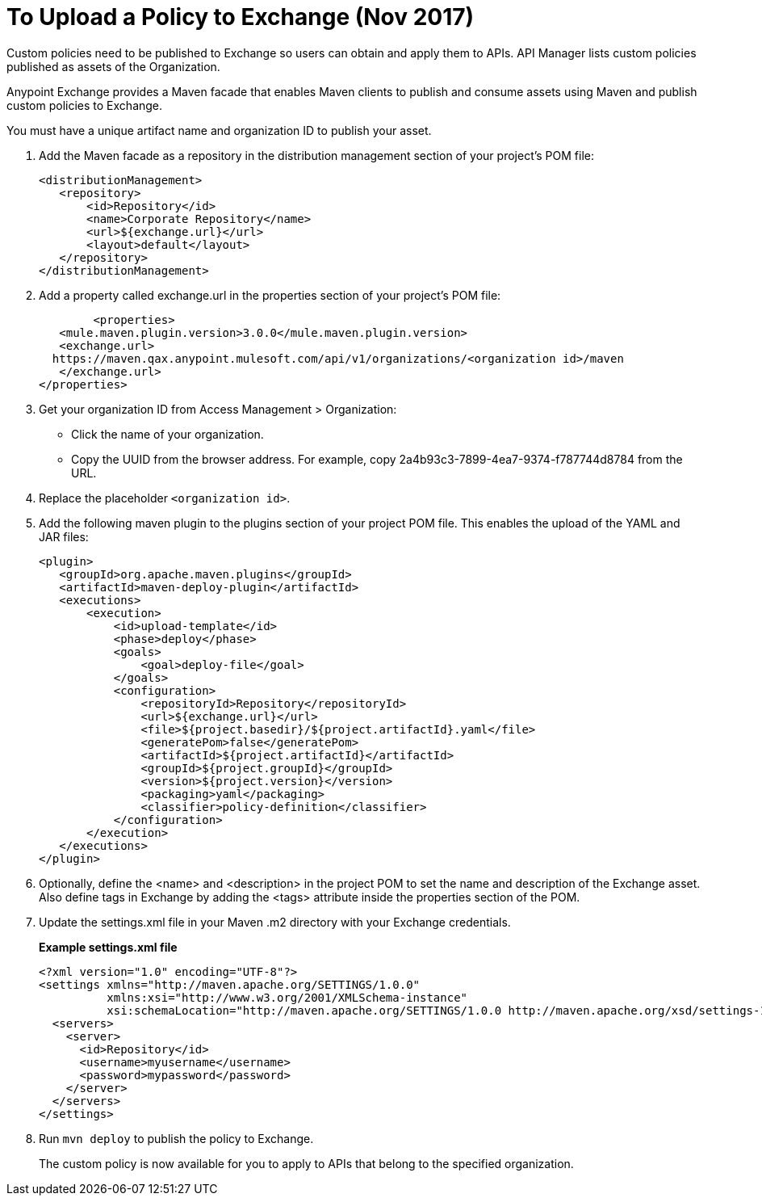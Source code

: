 = To Upload a Policy to Exchange (Nov 2017)

Custom policies need to be published to Exchange so users can obtain and apply them to APIs. API Manager lists custom policies published as assets of the Organization.
 
Anypoint Exchange provides a Maven facade that enables Maven clients to publish and consume assets using Maven and publish custom policies to Exchange.

You must have a unique artifact name and organization ID to publish your asset.

. Add the Maven facade as a repository in the distribution management section of your project’s POM file:
+
----
<distributionManagement>
   <repository>
       <id>Repository</id>
       <name>Corporate Repository</name>
       <url>${exchange.url}</url>
       <layout>default</layout>
   </repository>
</distributionManagement>
----
+
. Add a property called exchange.url in the properties section of your project’s POM file:
+
----
	<properties>
   <mule.maven.plugin.version>3.0.0</mule.maven.plugin.version>
   <exchange.url>
  https://maven.qax.anypoint.mulesoft.com/api/v1/organizations/<organization id>/maven
   </exchange.url>
</properties>
----
+
. Get your organization ID from Access Management > Organization:
* Click the name of your organization.
* Copy the UUID from the browser address. For example, copy 2a4b93c3-7899-4ea7-9374-f787744d8784 from the URL.
. Replace the placeholder `<organization id>`.
. Add the following maven plugin to the plugins section of your project POM file. This enables the upload of the YAML and JAR files:
+
----
<plugin>
   <groupId>org.apache.maven.plugins</groupId>
   <artifactId>maven-deploy-plugin</artifactId>
   <executions>
       <execution>
           <id>upload-template</id>
           <phase>deploy</phase>
           <goals>
               <goal>deploy-file</goal>
           </goals>
           <configuration>
               <repositoryId>Repository</repositoryId>
               <url>${exchange.url}</url>
               <file>${project.basedir}/${project.artifactId}.yaml</file>
               <generatePom>false</generatePom>
               <artifactId>${project.artifactId}</artifactId>
               <groupId>${project.groupId}</groupId>
               <version>${project.version}</version>
               <packaging>yaml</packaging>
               <classifier>policy-definition</classifier>
           </configuration>
       </execution>
   </executions>
</plugin>
----
+
. Optionally, define the <name> and <description> in the project POM to set the name and description of the Exchange asset. Also define tags in Exchange by adding the <tags> attribute inside the properties section of the POM.
. Update the settings.xml file in your Maven .m2 directory with your Exchange credentials. 
+
*Example settings.xml file*
+
[source,xml,linenums]
----
<?xml version="1.0" encoding="UTF-8"?>
<settings xmlns="http://maven.apache.org/SETTINGS/1.0.0"
          xmlns:xsi="http://www.w3.org/2001/XMLSchema-instance"
          xsi:schemaLocation="http://maven.apache.org/SETTINGS/1.0.0 http://maven.apache.org/xsd/settings-1.0.0.xsd">
  <servers>
    <server>
      <id>Repository</id>
      <username>myusername</username>
      <password>mypassword</password>
    </server>
  </servers>
</settings>
----
+
. Run `mvn deploy` to publish the policy to Exchange.
+
The custom policy is now available for you to apply to APIs that belong to the specified organization. 






